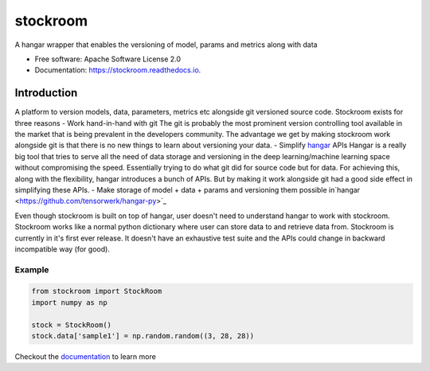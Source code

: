 =========
stockroom
=========


.. image:: https://img.shields.io/pypi/v/stockroom.svg
        :target: https://pypi.python.org/pypi/stockroom

.. image:: https://img.shields.io/travis/hhsecond/stockroom.svg
        :target: https://travis-ci.org/hhsecond/stockroom

.. image:: https://readthedocs.org/projects/stockroom/badge/?version=latest
        :target: https://stockroom.readthedocs.io/en/latest/?badge=latest
        :alt: Documentation Status




A hangar wrapper that enables the versioning of model, params and metrics along
with data


* Free software: Apache Software License 2.0
* Documentation: https://stockroom.readthedocs.io.

Introduction
------------
A platform to version models, data, parameters, metrics etc alongside git
versioned source code.
Stockroom exists for three reasons
- Work hand-in-hand with git
The git is probably the most prominent version controlling tool available in the market
that is being prevalent in the developers community. The advantage we get by making
stockroom work alongside git is that there is no new things to learn about versioning
your data.
- Simplify `hangar <https://github.com/tensorwerk/hangar-py>`_ APIs
Hangar is a really big tool that tries to serve all the need of data storage and
versioning in the deep learning/machine learning space without compromising the speed.
Essentially trying to do what git did for source code but for data. For achieving this,
along with the flexibility, hangar introduces a bunch of APIs. But by making it work
alongside git had a good side effect in simplifying these APIs.
- Make storage of model + data + params and versioning them possible in`hangar
<https://github.com/tensorwerk/hangar-py>`_

Even though stockroom is built on top of hangar, user doesn't need to understand hangar
to work with stockroom. Stockroom works like a normal python dictionary where user can
store data to and retrieve data from. Stockroom is currently in it's first ever release.
It doesn't have an exhaustive test suite and the APIs could change in backward
incompatible way (for good).

Example
=======
.. code-block:: python

    from stockroom import StockRoom
    import numpy as np

    stock = StockRoom()
    stock.data['sample1'] = np.random.random((3, 28, 28))

Checkout the `documentation <https://stockroom.readthedocs.io/en/latest/>`_ to learn more
